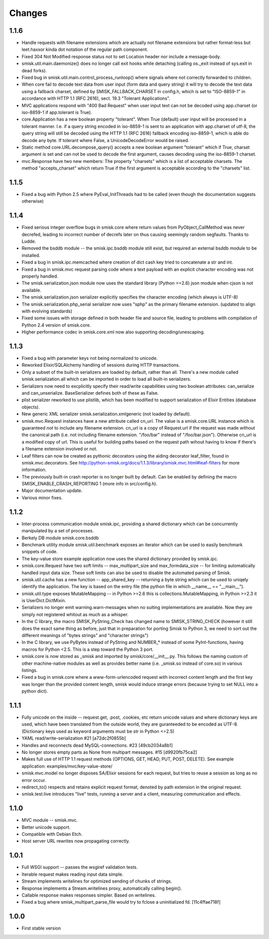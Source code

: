 Changes
=======

1.1.6
-----

* Handle requests with filename extensions which are actually not filename
  extensions but rather format-less but leet.haxxor kinda dot notation of the
  regular path component.

* Fixed 304 Not Modified response status not to set Location header nor include
  a message-body.

* smisk.util.main.daemonize() does no longer call exit hooks while detaching
  (calling os._exit instead of sys.exit in dead forks).

* Fixed bug in smisk.util.main.control_process_runloop() where signals where
  not correctly forwarded to children.

* When core fail to decode text data from user input (form data and query 
  string) it will try to decode the text data using a fallback charset, defined
  by SMISK_FALLBACK_CHARSET in config.h, which is set to "ISO-8859-1" in
  accordance with HTTP 1.1 (RFC 2616), sect. 19.3 "Tolerant Applications".

* MVC applications respond with "400 Bad Request" when user input text can not
  be decoded using app.charset (or iso-8859-1 if app.tolerant is True).

* core.Application has a new boolean property "tolerant". When True (default)
  user input will be processed in a tolerant manner. I.e. if a query string
  encoded in iso-8859-1 is sent to an application with app.charset of utf-8,
  the query string will still be decoded using the HTTP 1.1 (RFC 2616) fallback
  encoding iso-8859-1, which is able do decode any byte. If tolerant where 
  False, a UnicodeDecodeError would be raised.

* Static method core.URL.decompose_query() accepts a new boolean argument 
  "tolerant" which if True, charset argument is set and can not be used to 
  decode the first argument, causes decoding using the iso-8859-1 charset.

* mvc.Response have two new members: The property "charsets" which is a list of
  acceptable charsets. The method "accepts_charset" which return True if the 
  first argument is acceptable according to the "charsets" list.

1.1.5
-----

* Fixed a bug with Python 2.5 where PyEval_InitThreads had to be called (even
  though the documentation suggests otherwise)

1.1.4
-----

* Fixed serious integer overflow bugs in smisk.core where return values from
  PyObject_CallMethod was never decrefed, leading to incorrect number of 
  decrefs later on thus causing seemingly random segfaults. Thanks to Ludde.

* Removed the bsddb module -- the smisk.ipc.bsddb module still exist, but
  required an external bsddb module to be installed.

* Fixed a bug in smisk.ipc.memcached where creation of dict cash key tried to
  concatenate a str and int.

* Fixed a bug in smisk.mvc request parsing code where a text payload with an
  explicit character encoding was not properly handled.

* The smisk.serialization.json module now uses the standard library
  (Python >=2.6) json module when cjson is not available.

* The smisk.serialization.json serializer explicitly specifies the character
  encoding (which always is UTF-8)

* The smisk.serialization.php_serial serializer now uses "sphp" as the primary
  filename extension. (updated to align with evolving standards)

* Fixed some issues with storage defined in both header file and source file,
  leading to problems with compilation of Python 2.4 version of smisk.core.

* Higher performance codec in smisk.core.xml now also supporting
  decoding/unescaping.


1.1.3
-----

* Fixed a bug with parameter keys not being normalized to unicode.

* Reworked Elixir/SQLAlchemy handling of sessions during HTTP transactions.

* Only a subset of the built-in serializers are loaded by default, rather than
  all. There's a new module called smisk.serialization.all which can be
  imported in order to load all built-in serializers.

* Serializers now need to excplicitly specify their read/write capabilities
  using two boolean attributes: can_serialize and can_unserialize.
  BaseSerializer defines both of these as False.

* plist serializer reworked to use plistlib, which has been modified to support
  serialization of Elixir Entities (database objects).

* New generic XML serializer smisk.serialization.xmlgeneric (not loaded by 
  default).

* smisk.mvc.Request instances have a new attribute called cn_url. The value is
  a smisk.core.URL instance which is guaranteed *not* to include any filename
  extension. cn_url is a copy of Request.url if the request was made without
  the canonical path (i.e. not including filename extension. "/foo/bar" instead
  of "/foo/bar.json"). Otherwise cn_url is a modified copy of url. This is
  useful for building paths based on the request path wihout having to know if
  there's a filename extension involved or not.

* Leaf filters can now be created as pythonic decorators using the aiding
  decorator leaf_filter, found in smisk.mvc.decorators. See
  http://python-smisk.org/docs/1.1.3/library/smisk.mvc.html#leaf-filters
  for more information.

* The previously built-in crash reporter is no longer built by default. Can be
  enabled by defining the macro SMISK_ENABLE_CRASH_REPORTING 1 (more info in 
  src/config.h).

* Major documentation update.

* Various minor fixes.


1.1.2
-----

* Inter-process communication module smisk.ipc, providing a shared dictionary
  which can be concurrently manipulated by a set of processes.

* Berkely DB module smisk.core.bsddb

* Benchmark utility module smisk.util.benchmark exposes an iterator which can
  be used to easily benchmark snippets of code.
  
* The key-value store example application now uses the shared dictionary
  provided by smisk.ipc.

* smisk.core.Request have two soft limits -- max_multipart_size and 
  max_formdata_size -- for limiting automatically handled input data size. These
  soft limits can also be used to disable the automated parsing of Smisk.

* smisk.util.cache has a new function -- app_shared_key -- returning a byte
  string which can be used to uniqely identify the application. The key is
  based on the entry file (the python file in which __name__ == "__main__").

* smisk.util.type exposes MutableMapping -- in Python >=2.6 this is 
  collections.MutableMapping, in Python >=2.3 it is UserDict.DictMixin.

* Serializers no longer emit warning.warn-messages when no suiting
  implementations are available. Now they are simply not registered whitout as
  much as a whisper.

* In the C library, the macro SMISK_PyString_Check has changed name to 
  SMISK_STRING_CHECK (however it still does the exact same thing as before,
  just that in preparation for porting Smisk to Python 3, we need to sort out
  the different meanings of "bytes strings" and "character strings")

* In the C library, we use PyBytes instead of PyString and NUMBER_* instead of
  some PyInt-functions, having macros for Python <2.5. This is a step toward
  the Python 3 port.

* smisk.core is now stored as _smisk and imported by smisk/core/__init__.py.
  This follows the naming custom of other machine-native modules as well as
  provides better name (i.e. _smisk.so instead of core.so) in various listings.

* Fixed a bug in smisk.core where a www-form-urlencoded request with incorrect
  content length and the first key was longer than the provided content length,
  smisk would induce strange errors (because trying to set NULL into a python
  dict).


1.1.1
-----

* Fully unicode on the inside -- request.get, .post, .cookies, etc return
  unicode values and where dictionary keys are used, which have been translated
  from the outside world, they are guranteeded to be encoded as UTF-8.
  (Dictionary keys used as keyword arguments must be str in Python <=2.5)

* YAML read/write-serialization #21 [a72dc2f0855b]

* Handles and reconnects dead MySQL-connections. #23 [49cb2034a8b1]

* No longer stores empty parts as None from multipart messages. #15
  [d9920fb75ca2]

* Makes full use of HTTP 1.1 request methods (OPTIONS, GET, HEAD, PUT, POST,
  DELETE). See example application: examples/mvc/key-value-store/

* smisk.mvc.model no longer disposes SA/Elixir sessions for each request, but
  tries to reuse a session as long as no error occur.

* redirect_to() respects and retains explicit request format, denoted by path
  extension in the original request.

* smisk.test.live introduces "live" tests, running a server and a client,
  measuring communication and effects.


1.1.0
-----

* MVC module -- smisk.mvc.

* Better unicode support.

* Compatible with Debian Etch.

* Host server URL rewrites now propagating correctly.


1.0.1
-----

* Full WSGI support -- passes the wsgiref validation tests.

* Iterable request makes reading input data simple.

* Stream implements writelines for optimized sending of chunks of strings.

* Response implements a Stream.writelines proxy, automatically calling
  begin().

* Callable response makes responses simpler. Based on writelines.

* Fixed a bug where smisk_multipart_parse_file would try to fclose a
  uninitialized fd. [11c4ffae718f]


1.0.0
-----

* First stable version
